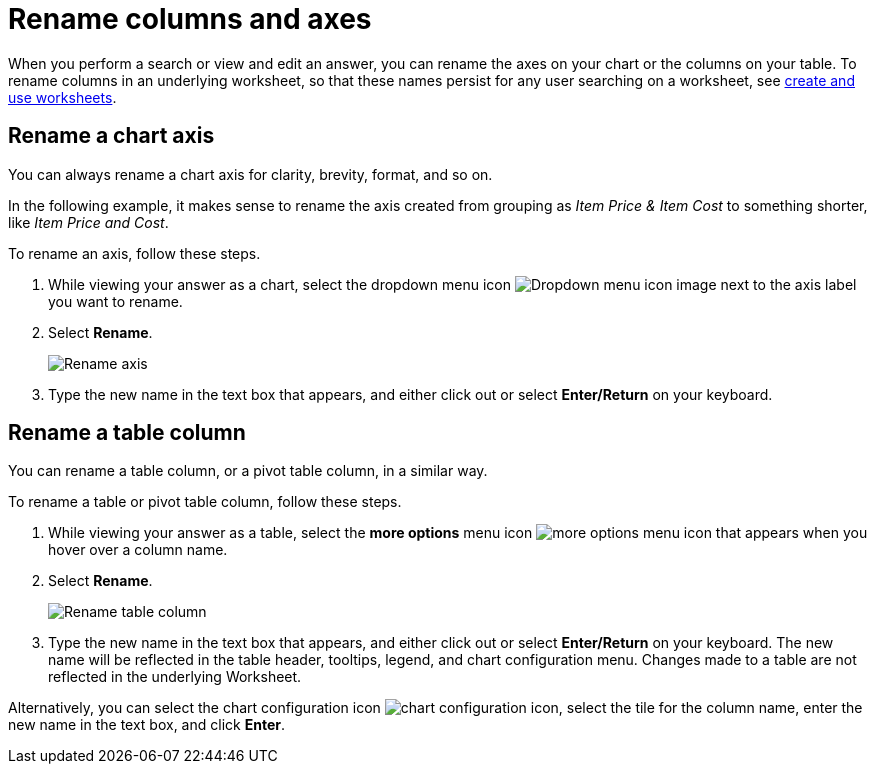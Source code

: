 = Rename columns and axes
:last_updated: 2/25/2020
:experimental:
:page-partial:
:page-aliases: /end-user/search/column-renaming.adoc
:linkattrs:
:description: When you perform a search or view and edit an answer, you can rename the axes on your chart or the columns on your table.
:jira: SCAL-201040

When you perform a search or view and edit an answer, you can rename the axes on your chart or the columns on your table.
To rename columns in an underlying worksheet, so that these names persist for any user searching on a worksheet, see xref:worksheets.adoc[create and use worksheets].

== Rename a chart axis

You can always rename a chart axis for clarity, brevity, format, and so on.

In the following example, it makes sense to rename the axis created from grouping as _Item Price & Item Cost_ to something shorter, like _Item Price and Cost_.

To rename an axis, follow these steps.

. While viewing your answer as a chart, select the dropdown menu icon image:icon-caret-right-20px.png[Dropdown menu icon image] next to the axis label you want to rename.
. Select *Rename*.
+
image::edit-axis-rename.png[Rename axis]

. Type the new name in the text box that appears, and either click out or select *Enter/Return* on your keyboard.

[#column-rename]
== Rename a table column

You can rename a table column, or a pivot table column, in a similar way.

To rename a table or pivot table column, follow these steps.

. While viewing your answer as a table, select the *more options* menu icon image:icon-more-10px.png[more options menu icon] that appears when you hover over a column name.
. Select *Rename*.
+
image::chartconfig-renametable.png[Rename table column]

. Type the new name in the text box that appears, and either click out or select *Enter/Return* on your keyboard. The new name will be reflected in the table header, tooltips, legend, and chart configuration menu. Changes made to a table are not reflected in the underlying Worksheet.

Alternatively, you can select the chart configuration icon image:icon-gear-10px.png[chart configuration icon], select the tile for the column name, enter the new name in the text box, and click *Enter*.
